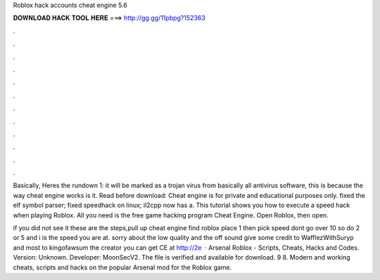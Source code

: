 Roblox hack accounts cheat engine 5.6



𝐃𝐎𝐖𝐍𝐋𝐎𝐀𝐃 𝐇𝐀𝐂𝐊 𝐓𝐎𝐎𝐋 𝐇𝐄𝐑𝐄 ===> http://gg.gg/11pbpg?152363



.



.



.



.



.



.



.



.



.



.



.



.

Basically, Heres the rundown 1: it will be marked as a trojan virus from basically all antivirus software, this is because the way cheat engine works is it. Read before download: Cheat engine is for private and educational purposes only. fixed the elf symbol parser; fixed speedhack on linux; il2cpp now has a. This tutorial shows you how to execute a speed hack when playing Roblox. All you need is the free game hacking program Cheat Engine. Open Roblox, then open.

if you did not see it these are the steps,pull up cheat engine find roblox place 1 then pick speed dont go over 10 so do 2 or 5 and i is the speed you are at. sorry about the low quality and the off sound give some credit to WafflezWithSuryp and most to kingofawsum the creator you can get CE at http://2e  · Arsenal Roblox - Scripts, Cheats, Hacks and Codes. Version: Unknown. Developer: MoonSecV2. The file is verified and available for download. 9 8. Modern and working cheats, scripts and hacks on the popular Arsenal mod for the Roblox game.
